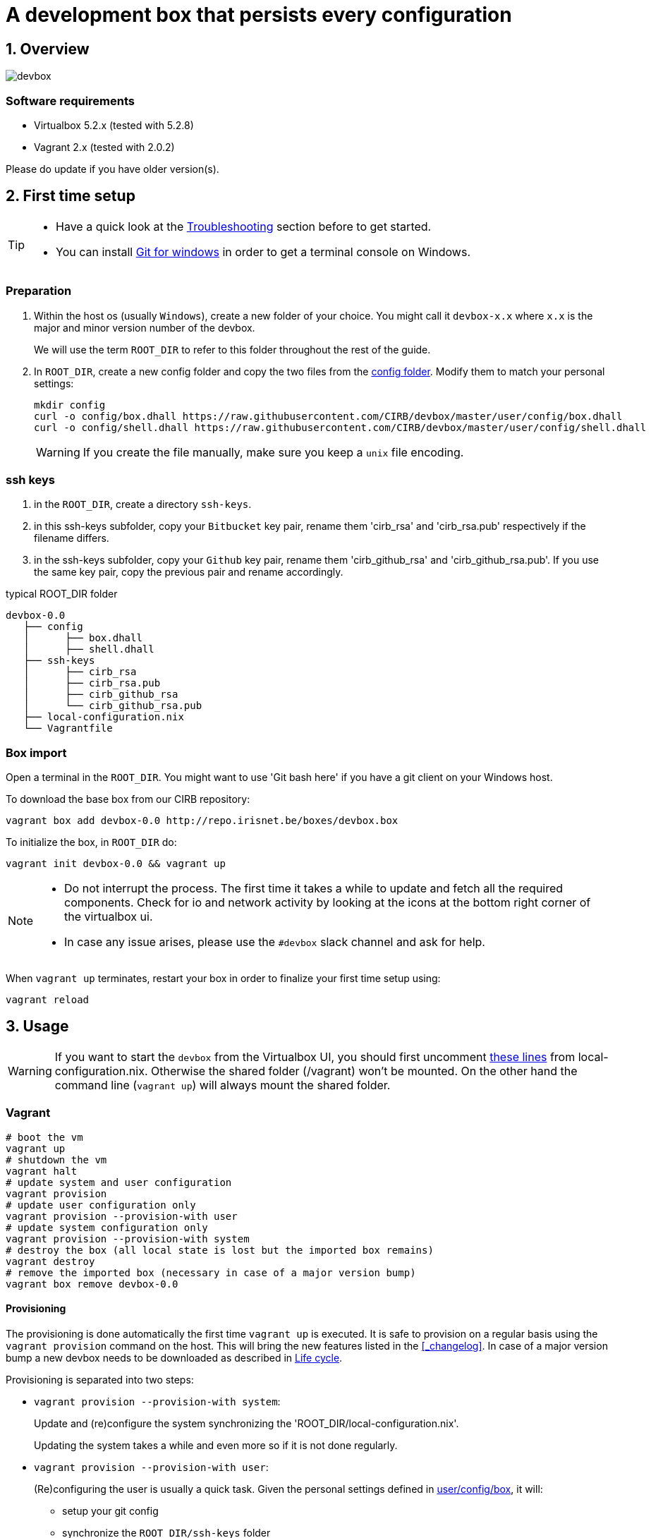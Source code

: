 # A development box that persists every configuration
:page-layout: docs
:numbered:
:sectnumlevels: 1
:nofooter:
:icons: font
:source-language: bash
:experimental:
ifdef::env-github[]
:imagesdir: res
:tip-caption: :bulb:
:note-caption: :information_source:
:important-caption: :heavy_exclamation_mark:
:caution-caption: :fire:
:warning-caption: :warning:
endif::env-github[]

:latest_version: 0.0

## Overview

image::devbox.png[]

### Software requirements

- Virtualbox 5.2.x (tested with 5.2.8)
- Vagrant 2.x (tested with 2.0.2)

Please do update if you have older version(s).

## First time setup

[TIP]
====
- Have a quick look at the <<_troubleshooting>> section before to get started.
- You can install https://git-scm.com/download/win[Git for windows] in order to get a terminal console on Windows.
====

### Preparation

1. Within the host os (usually `Windows`), create a new folder of your choice. You might call it `devbox-x.x` where `x.x` is the major and minor version number of the devbox.
+
====
We will use the term `ROOT_DIR` to refer to this folder throughout the rest of the guide.
====

2. In `ROOT_DIR`, create a new config folder and copy the two files from the  https://github.com/CIRB/devbox/blob/master/user/config[config folder]. Modify them to match your personal settings:
+
```
mkdir config
curl -o config/box.dhall https://raw.githubusercontent.com/CIRB/devbox/master/user/config/box.dhall
curl -o config/shell.dhall https://raw.githubusercontent.com/CIRB/devbox/master/user/config/shell.dhall
```
+
WARNING: If you create the file manually, make sure you keep a `unix` file encoding.

### ssh keys

1. in the `ROOT_DIR`, create a directory `ssh-keys`.
2. in this ssh-keys subfolder, copy your `Bitbucket` key pair, rename them 'cirb_rsa' and 'cirb_rsa.pub' respectively if the filename differs.
3. in the ssh-keys subfolder, copy your `Github` key pair, rename them 'cirb_github_rsa' and 'cirb_github_rsa.pub'. If you use the same key pair, copy the previous pair and rename accordingly.

[subs=attributes+]
.typical ROOT_DIR folder
-----
devbox-{latest_version}
   ├── config
   │      ├── box.dhall
   │      ├── shell.dhall
   ├── ssh-keys
   │      ├── cirb_rsa
   │      ├── cirb_rsa.pub
   │      ├── cirb_github_rsa
   │      └── cirb_github_rsa.pub
   ├── local-configuration.nix
   └── Vagrantfile
-----

### Box import

Open a terminal in the `ROOT_DIR`. You might want to use 'Git bash here' if you have a git client on your Windows host.

To download the base box from our CIRB repository:
[subs=attributes+]
```
vagrant box add devbox-{latest_version} http://repo.irisnet.be/boxes/devbox.box
```

To initialize the box, in `ROOT_DIR` do:
[subs=attributes+]
```
vagrant init devbox-{latest_version} && vagrant up
```

[NOTE]
====
- Do not interrupt the process. The first time it takes a while to update and fetch all the required components. Check for io and network activity by looking at the icons at the bottom right corner of the virtualbox ui.
- In case any issue arises, please use the `#devbox` slack channel and ask for help.
====

When `vagrant up` terminates, restart your box in order to finalize your first time setup using:
```
vagrant reload
```

## Usage

WARNING: If you want to start the `devbox` from the Virtualbox UI, you should first uncomment https://github.com/CIRB/devbox/blob/058fd956c62e890a775b3c8ce709a855e7b0c758/system/local-configuration.nix#L20-L24[these lines] from local-configuration.nix. Otherwise the shared folder (/vagrant) won't be mounted. On the other hand the command line (`vagrant up`) will always mount the shared folder.

ifdef::backend-pdf[<<<]
### Vagrant

[subs=attributes+]
```
# boot the vm
vagrant up
# shutdown the vm
vagrant halt
# update system and user configuration
vagrant provision
# update user configuration only
vagrant provision --provision-with user
# update system configuration only
vagrant provision --provision-with system
# destroy the box (all local state is lost but the imported box remains)
vagrant destroy
# remove the imported box (necessary in case of a major version bump)
vagrant box remove devbox-{latest_version}

```

#### Provisioning

The provisioning is done automatically the first time `vagrant up` is executed. It is safe to provision on a regular basis using the `vagrant provision` command on the host. This will bring the new features listed in the <<_changelog>>. In case of a major version bump  a new devbox needs to be downloaded as described in <<_life_cycle>>.

Provisioning is separated into two steps:

- `vagrant provision --provision-with system`:
+
Update and (re)configure the system synchronizing the 'ROOT_DIR/local-configuration.nix'.
+
Updating the system takes a while and even more so if it is not done regularly.

- `vagrant provision --provision-with user`:
+
(Re)configuring the user is usually a quick task.
Given the personal settings defined in https://github.com/CIRB/devbox/blob/master/user/config/box[user/config/box], it will:
+
* setup your git config
* synchronize the `ROOT_DIR/ssh-keys` folder
* update all declared `mr` repositories including the https://github.com/CIRB/devbox-dotfiles[dotfiles repo]
* install/update the cicd shell
* install all required packages for working with the puppet stacks

### Operating system (nixos)

The devbox is based on https://nixos.org/[NixOS] version 17.03. NixOS is a Linux distribution based on the https://nixos.org/nix/[nix] package manager.

Compare to more traditional distributions, NixOS favors declarative settings and brings to the table the following properties:

- *reproducability*: everything is reproducible (packages are identical binary wise).
- *atomicity*: configuration changes can be rollback.
- *isolation*: on a project, user or system level, processes are built in an isolated environment.

By using `nixos` we are striving for a system that we can destroy and re-create at will without fuss.

The whole system setup is declared in the https://github.com/CIRB/devbox/blob/master/system/configuration.nix[/etc/nixos/configuration.nix] file. In the same file you will find the https://github.com/CIRB/devbox/blob/master/system/configuration.nix#L99-L209[list] of all the system packages installed.

#### Useful command

```
# rebuild nixos after changing the system configuration file
→ sudo nixos-rebuild switch

# install a package in user space
→ nix-env -i atom

# search for a package
→ nq docker

# clean-up the store (whenever the disk usage is too high)
→ sudo nix-collect-garbage -d

```

### Windows manager (xmonad)

The devbox comes with a https://en.wikipedia.org/wiki/Tiling_window_manager[tiling windows manager] called http://xmonad.org/[xmonad]. Such a minimal approach has been chosen for 3 reasons:

* Efficiency: the box needs to consume as minimum CPU/Mem resources as possible
* Simplicity: the window manager is basic but yet quite flexible
* Practicality: the desktop is distraction free.

#### Minimal cheat sheet

|======
|Command |Description

| kbd:[<Ctrl> Space] |Open app launcher
| kbd:[<Super> t] |New terminal
| kbd:[<Super> 1..9] |Go to nth desktop
| kbd:[<Super> <Right>] | Go to next desktop
| kbd:[<Super> <Left>] | Go to previous desktop
| kbd:[<Super> <Shift> 1..9] |Switch to nth desktop
| kbd:[<Super> Space] |Change between horizontal, vertical and stack layout
| kbd:[<Super> Tab] |In stack layout, switch the stacked window
| kbd:[<Super> q] |Close current window
| kbd:[<Super> m] kbd:[<Super> h] |Resize windows
| kbd:[<Super> w] |Put window back into tiling
| kbd:[F 1] |Open this README in a browser
|======

#### Layout

The active layout is displayed on the status bar:

image::layout-indicator.png[]

[width="35%"]
|=======
|Symbol |Name
| ≡     | horizontal
| ⊤     | horizontal tiled
| ∥     | vertical
| □     | full (stack)
| ⊢     | vertical tiled
|=======

TIP: You can also change layout by clicking on the symbol in the status bar.

### Terminal emulator (termite)

The `devbox` uses the https://github.com/thestinger/termite#keybindings[`termite`] terminal.

|=====
|Command | Description

|kbd:[<Control><Shift> c/v] | Copy/paste to/from clipboard
|kbd:[<Control><Shift> {plus}/-/=] |Increase/Decrease/Reset font size
|kbd:[<Control><tab>] |Start scrollback completion
|kbd:[<Control><Shift><space>] |Start selection mode
|=====

The default shell is `zsh` which allows for predictable history and completion.
You can revert to using `bash` as your default shell if you wish by removing all zsh related lines in the `/etc/nixos/local-configuration.nix` file.

You can use https://github.com/wting/autojump[`autojump`] to quickly navigate from one directory to another using the `j` shortcut:
```
# Go to your directory (you can omit the `cd`)
→ cd projects/cicd/puppet/bos
# Teach autojump that you like bos
→ autojump -i 20
# Open a new terminal. You can now quickly go to ~/projects/cicd/puppet/bos
→ j bos
```

You might also want to enable some `oh-my-zsh` plugins by updating your zshrc. None has been enabled by default to avoid unwanted intrusion. See https://github.com/PierreR/dotfiles/blob/a8e45029767a22998f7a68fdf114297255495d0e/.zshrc#L3[here] for one example.

### Application launcher (albert)

https://albertlauncher.github.io/[Albert] is an application launcher similar to `Alfred` in OS X. You can launch albert with kbd:[<Control><space>]. Use it to:

- open any application, directory or file by typing its name (type 'File' to open `Nautilus`)
- shutdown/reboot the vm
- search the internet with `gg`

### Projects (mr)

The mr files are pointers to repositories you want to clone. These are defined in a separate github repo called  https://github.com/CIRB/vcsh_mr_template/tree/master/.config/mr/available.d[vcsh_mr_template] .

You can activate any available repositories by setting `repos` in 'ROOT_DIR/config/box'.

The enabled repos will be automatically cloned and configured into your box. For instance if `puppet-bos` is in the list of `repos`, you will find a `~/projects/cicd/puppet/bos` folder. In that case, the next step would be to go in that folder and enter `make` on the command line.

To update all registered mr repository, do
```
→ mr -f up <1>
```
<1> you usually don't want to automatically update such repository on provisioning. That's the reason behind the `-f` (force) flag.

You can ask a `git status` of all your repositories with

```
→ mr st
```

### Cicd

You can use a semantic name as a `dns` to lookup any machine known by `puppetdb`. The pattern to use is: #$subgroup.$role.$hostgroup.zone.cicd#.

For instance if you want to connect through ssh to the `bos` jenkins slave, you can (inside the devbox) use:

```
→  ssh -i ~/.cirb_rsa username@jenkins.slave.bos.prod.cicd
```

In general you don't need to connect to nodes to manage, query or orchestrate them. Have a look at the <<_cicd_shell>> section to learn how to use the `cicd` command line utility.

For puppet help, go to the <<_puppet>> dedicated section.

## Customization

====
The customization of the devbox operates at different levels and makes sure every configuration - personal or shared - survives a `vagrant destroy`.
====

### System

You can add some specific configuration by editing `/etc/nixos/local-configuration.nix`.
For instance if you want to install the `geany` package, just uncomment the adhoc line in `local-configuration.nix`.

After changing the `local-configuration.nix` file, rebuild `nixos` with `nixos-rebuild switch` as root.

To avoid losing your customization after a `vagrant destroy`, copy `/etc/nixos/local-configuration.nix` into the ROOT_DIR folder. When such a file exists, it is used at the first boot and is synchronized at each provisioning.

TIP: If you wish to change the desktop or window manager you should change the `/etc/nixos/desktop-configuration.nix` file. Alike `local-configuratin.nix`, you then copy the file to ROOT_DIR to retain such config across `vagrant destroy`.


### User

#### Install local packages

To install a package, just do:

```
→ nix-env -i geany <1>
```
<1> install the `geany` package for the vagrant user. The suffix _env_ expresses the fact that only the user environment is affected.

This imperative approach is quite useful for testing but the change is not recorded and won't survive a `vagrant destroy`. When you settle down on a list of packages, please add them to `local-configuration.nix` to gain persistence.

You can quickly search for packages online at https://nixos.org/nixos/packages.html[nixos.org]

#### Available mr repositories

The devbox allows to quickly share any configuration across users. This is done by first adding a new `mr` source repository to the list of available repos https://github.com/CIRB/vcsh_mr_template/tree/master/.config/mr/available.d[in the mr CIRB template repository].

For instance, let say you want to propose some eclipse (or geany, atom, ...) setup as a base eclipse configuration for the CIRB. First create a git repository with the configuration files, then write a `.mr` file and propose it via  a pull request to the mr CIRB template repository.

As soon as the PR is merged, any devbox user will be able to activate the new config by adding it to the list of its https://github.com/CIRB/devbox/blob/master/user/config/box#L5[`repos`] in `ROOT_DIR/config/box`.

#### Generic dotfiles

The standard https://github.com/CIRB/devbox-dotfiles[CIRB dotfiles repositry] maintains a very general default configuration for the devbox. It is continuously evolving and improving. Please feel welcomed to propose any change via a pull request.

TIP: To get a pre-defined default configuration for *Eclipse*, choose `.eclipse/workspace` as your workspace location at first boot.

#### Personal mr repositories

You can register any source repository by adding it to https://github.com/CIRB/devbox/blob/master/user/config/box#L9[`additionalRepos`] in `ROOT_DIR/config/box`. This is for personal configuration that you don't want to share. After saving the file, you update your box with `vagrant provision --provision-with user`.

TIP: You can use `additionalRepos` to extend the CIRB dotfiles configuration with your files. The top help section of https://github.com/CIRB/devbox/blob/da7d4a1c38c0e0bd57806a486f3f42feb0492768/user/config/box.dhall#L9-L12[ROOT_DIR/config/box] points to such a workflow as an example.

WARNING: `additionalRepos` is meant as a static setting. It is only taken into account the first time you create a box. This is unlike `repos` for which the list of activated repositories is refreshed each time you provision.


#### Storing the box configuration file

You might want to go one step further and store your `box.dhall` file on Github or the like. This is pretty easy thanks to the powerful https://github.com/dhall-lang/dhall-lang/blob/master/README.md[dhall configuration language]. Replace the content of `ROOT_DIR/config/box.dhall` with one simple line containing an url that points to the config file. Here is an example:

.ROOT_DIR/config/box.dhall
```
https://raw.githubusercontent.com/PierreR/devbox-config/master/box.dhall
```

## Life cycle

The https://github.com/CIRB/devbox/issues[issues] and the https://github.com/CIRB/devbox/milestones?direction=asc&sort=due_date&state=open[roadmap] are handled directly on Github. Alternatively you might want to use http://jira.cirb.lan/browse/CICDPROJ-150[Jira].

The devbox will be maintained continuously with at least a major release every six months to follow the OS life cycle.

The versioning scheme used is semantic: `major.minor.patch`.

A major jump is expected two or three times a year and entails incompatible changes. As a result, the box will need to be destroy and re-create again. You should look at the https://github.com/CIRB/devbox/blob/master/CHANGELOG.adoc[Changelog] to gather information and read the updated README to know the details.

Here are the steps to migrate:

====
[lowerroman]
. destroy the old box losing all current statefootnote:[The README describes several tricks to keep/store your customization.] : `vagrant destroy`
. remove the old box: `vagrant box remove devbox-{latest_version}`
. add the new one: `vagrant box add devbox-{latest_version} http://repo.irisnet.be/boxes/devbox.box`
. initialize the new box: `vagrant init devbox-{latest_version} && vagrant up`
====

TIP: You might prefer to keep the old devbox around and create a new one to be 100% sure not to lose anything.

Question, support, discussion are handled in the slack `#devbox` channel.

## FAQ

### Eclipse: how to add plugins ?

You can add any https://github.com/NixOS/nixpkgs/blob/master/pkgs/applications/editors/eclipse/plugins.nix[available] eclipse plugins to https://github.com/CIRB/devbox/blob/master/system/local-configuration.nix#L9[this list] in your ROOT_DIR/local-configuration.nix.

If it is not available, please submit an issue.

### Vagrant: using Virtualbox UI

If you want to use the Virtualbox UI instead of the vagrant commands, you will need to uncomment the https://github.com/CIRB/devbox/blob/master/system/local-configuration.nix#L24-L28[following lines] in your ROOT_DIR/local-configuration.nix file.


## Troubleshooting

Ssh-key with passphrase::
+
Using cirb ssh-keys with a passphrase will currently cause difficulties with `mr`, a tool we use to handle git repositories in a declarative way. It will prevent some of the automation to go through (nothing critical though). If possible, please regenerate a pair of keys with no passphrase and register them in stash.cirb.lanfootnote:[We will improve the situation in a future release if it is tagged as a major concern.].

Virtualbox 5.0.x::
+
For some host OS, Vagrant does not start its network interface. You will need to manually go to menu:Machine[Configuration > Network] and ensure the box "Cable Connected" is checked.
This issue has also been encountered with virtualbox 5.1.2

For Windows 10 users::
+
Everything usually just works on Windows 10.
That said, keep in mind that various issues have been reported concerning incompatibilities between `hyper-v` and `virtualbox`. It is likely that such compatibilities arise again after a windows or virtualbox update.
+
We will try to offer a hyper-v compatible box using `packer` (no virtualbox) in the future. Packer has just announced such a support. Stay tune.
+
In the meanwhile, if you face such a issue you will have to disable hyper-v to get a working devbox. Please proceed as follow:
+
[lowerroman]
. disable hyper-v
. use virtualbox as hypervisor
. install the docker tools based on a virtualbox machine.

NOTE: The only use of hyper-v we have detected so far is by the latest version of *Docker for Windows*.

For Mac users::
+
There are known critical issues with Virtualbox and VPN clients on `macosx`.


## How is the box generated ?

The box is generated using packer and the source files from https://github.com/zimbatm/nixbox[here]:

```
packer.exe build nixos-x86_64.json <1>
vagrant box add devbox-x.x-pre packer_virtualbox-iso_virtualbox.box
```
<1> be careful of keeping the linux file encoding while working on windows !

The size of the 'pre box' is ~ 300M

The box is then repackaged to a full vm:

```
git clone git@github.com:CIRB/devbox.git
cd devbox
vagrant up --no-provision
vagrant provision --provision-with system
vagrant reload
rm -rf /tmp/system # on the future packaged box
vagrant package --output devbox-x.x.x --vagrantfile Vagrantfile
```

The size of the repackaged vagrant box is ~ 2G.
